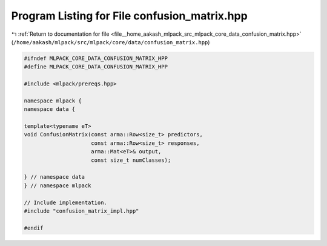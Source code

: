 
.. _program_listing_file__home_aakash_mlpack_src_mlpack_core_data_confusion_matrix.hpp:

Program Listing for File confusion_matrix.hpp
=============================================

|exhale_lsh| :ref:`Return to documentation for file <file__home_aakash_mlpack_src_mlpack_core_data_confusion_matrix.hpp>` (``/home/aakash/mlpack/src/mlpack/core/data/confusion_matrix.hpp``)

.. |exhale_lsh| unicode:: U+021B0 .. UPWARDS ARROW WITH TIP LEFTWARDS

.. code-block:: cpp

   
   #ifndef MLPACK_CORE_DATA_CONFUSION_MATRIX_HPP
   #define MLPACK_CORE_DATA_CONFUSION_MATRIX_HPP
   
   #include <mlpack/prereqs.hpp>
   
   namespace mlpack {
   namespace data {
   
   template<typename eT>
   void ConfusionMatrix(const arma::Row<size_t> predictors,
                        const arma::Row<size_t> responses,
                        arma::Mat<eT>& output,
                        const size_t numClasses);
   
   } // namespace data
   } // namespace mlpack
   
   // Include implementation.
   #include "confusion_matrix_impl.hpp"
   
   #endif
